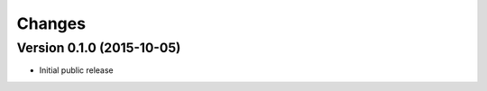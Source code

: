 ..
    This file is part of Requirements-Builder
    Copyright (C) 2015 CERN.

    Requirements-Builder is free software; you can redistribute it and/or
    modify it under the terms of the Revised BSD License; see LICENSE
    file for more details.

.. :changes:

Changes
=======

Version 0.1.0 (2015-10-05)
--------------------------

- Initial public release
